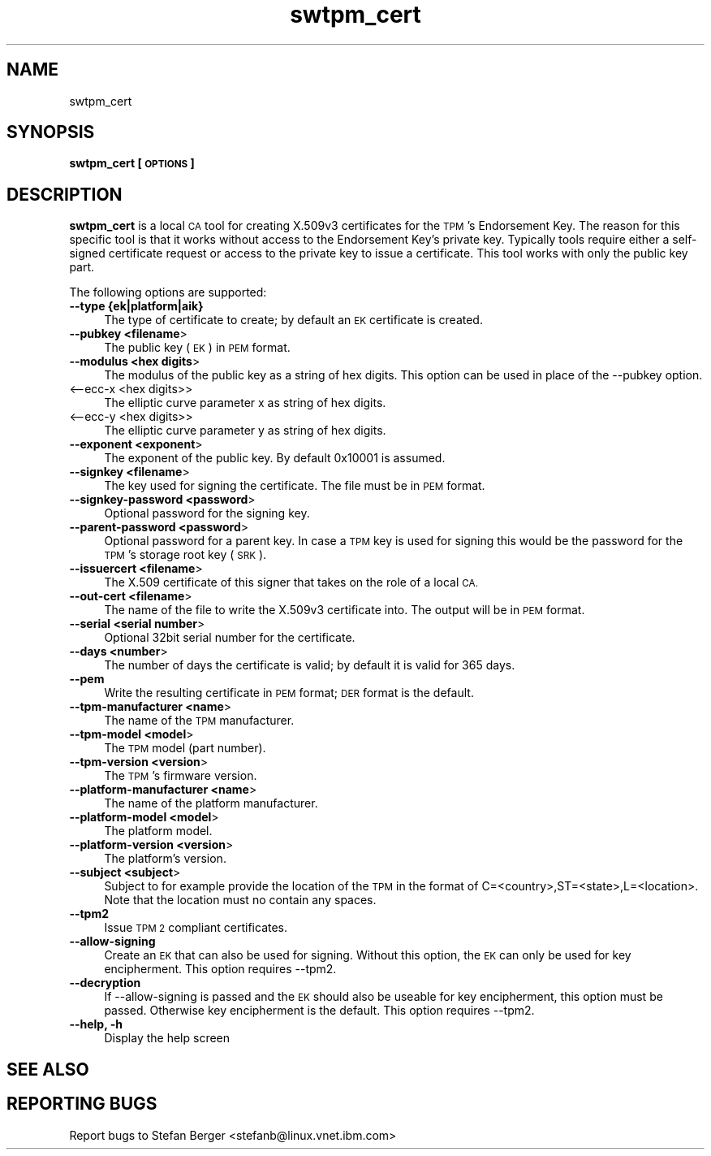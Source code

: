 .\" Automatically generated by Pod::Man 4.11 (Pod::Simple 3.35)
.\"
.\" Standard preamble:
.\" ========================================================================
.de Sp \" Vertical space (when we can't use .PP)
.if t .sp .5v
.if n .sp
..
.de Vb \" Begin verbatim text
.ft CW
.nf
.ne \\$1
..
.de Ve \" End verbatim text
.ft R
.fi
..
.\" Set up some character translations and predefined strings.  \*(-- will
.\" give an unbreakable dash, \*(PI will give pi, \*(L" will give a left
.\" double quote, and \*(R" will give a right double quote.  \*(C+ will
.\" give a nicer C++.  Capital omega is used to do unbreakable dashes and
.\" therefore won't be available.  \*(C` and \*(C' expand to `' in nroff,
.\" nothing in troff, for use with C<>.
.tr \(*W-
.ds C+ C\v'-.1v'\h'-1p'\s-2+\h'-1p'+\s0\v'.1v'\h'-1p'
.ie n \{\
.    ds -- \(*W-
.    ds PI pi
.    if (\n(.H=4u)&(1m=24u) .ds -- \(*W\h'-12u'\(*W\h'-12u'-\" diablo 10 pitch
.    if (\n(.H=4u)&(1m=20u) .ds -- \(*W\h'-12u'\(*W\h'-8u'-\"  diablo 12 pitch
.    ds L" ""
.    ds R" ""
.    ds C` ""
.    ds C' ""
'br\}
.el\{\
.    ds -- \|\(em\|
.    ds PI \(*p
.    ds L" ``
.    ds R" ''
.    ds C`
.    ds C'
'br\}
.\"
.\" Escape single quotes in literal strings from groff's Unicode transform.
.ie \n(.g .ds Aq \(aq
.el       .ds Aq '
.\"
.\" If the F register is >0, we'll generate index entries on stderr for
.\" titles (.TH), headers (.SH), subsections (.SS), items (.Ip), and index
.\" entries marked with X<> in POD.  Of course, you'll have to process the
.\" output yourself in some meaningful fashion.
.\"
.\" Avoid warning from groff about undefined register 'F'.
.de IX
..
.nr rF 0
.if \n(.g .if rF .nr rF 1
.if (\n(rF:(\n(.g==0)) \{\
.    if \nF \{\
.        de IX
.        tm Index:\\$1\t\\n%\t"\\$2"
..
.        if !\nF==2 \{\
.            nr % 0
.            nr F 2
.        \}
.    \}
.\}
.rr rF
.\"
.\" Accent mark definitions (@(#)ms.acc 1.5 88/02/08 SMI; from UCB 4.2).
.\" Fear.  Run.  Save yourself.  No user-serviceable parts.
.    \" fudge factors for nroff and troff
.if n \{\
.    ds #H 0
.    ds #V .8m
.    ds #F .3m
.    ds #[ \f1
.    ds #] \fP
.\}
.if t \{\
.    ds #H ((1u-(\\\\n(.fu%2u))*.13m)
.    ds #V .6m
.    ds #F 0
.    ds #[ \&
.    ds #] \&
.\}
.    \" simple accents for nroff and troff
.if n \{\
.    ds ' \&
.    ds ` \&
.    ds ^ \&
.    ds , \&
.    ds ~ ~
.    ds /
.\}
.if t \{\
.    ds ' \\k:\h'-(\\n(.wu*8/10-\*(#H)'\'\h"|\\n:u"
.    ds ` \\k:\h'-(\\n(.wu*8/10-\*(#H)'\`\h'|\\n:u'
.    ds ^ \\k:\h'-(\\n(.wu*10/11-\*(#H)'^\h'|\\n:u'
.    ds , \\k:\h'-(\\n(.wu*8/10)',\h'|\\n:u'
.    ds ~ \\k:\h'-(\\n(.wu-\*(#H-.1m)'~\h'|\\n:u'
.    ds / \\k:\h'-(\\n(.wu*8/10-\*(#H)'\z\(sl\h'|\\n:u'
.\}
.    \" troff and (daisy-wheel) nroff accents
.ds : \\k:\h'-(\\n(.wu*8/10-\*(#H+.1m+\*(#F)'\v'-\*(#V'\z.\h'.2m+\*(#F'.\h'|\\n:u'\v'\*(#V'
.ds 8 \h'\*(#H'\(*b\h'-\*(#H'
.ds o \\k:\h'-(\\n(.wu+\w'\(de'u-\*(#H)/2u'\v'-.3n'\*(#[\z\(de\v'.3n'\h'|\\n:u'\*(#]
.ds d- \h'\*(#H'\(pd\h'-\w'~'u'\v'-.25m'\f2\(hy\fP\v'.25m'\h'-\*(#H'
.ds D- D\\k:\h'-\w'D'u'\v'-.11m'\z\(hy\v'.11m'\h'|\\n:u'
.ds th \*(#[\v'.3m'\s+1I\s-1\v'-.3m'\h'-(\w'I'u*2/3)'\s-1o\s+1\*(#]
.ds Th \*(#[\s+2I\s-2\h'-\w'I'u*3/5'\v'-.3m'o\v'.3m'\*(#]
.ds ae a\h'-(\w'a'u*4/10)'e
.ds Ae A\h'-(\w'A'u*4/10)'E
.    \" corrections for vroff
.if v .ds ~ \\k:\h'-(\\n(.wu*9/10-\*(#H)'\s-2\u~\d\s+2\h'|\\n:u'
.if v .ds ^ \\k:\h'-(\\n(.wu*10/11-\*(#H)'\v'-.4m'^\v'.4m'\h'|\\n:u'
.    \" for low resolution devices (crt and lpr)
.if \n(.H>23 .if \n(.V>19 \
\{\
.    ds : e
.    ds 8 ss
.    ds o a
.    ds d- d\h'-1'\(ga
.    ds D- D\h'-1'\(hy
.    ds th \o'bp'
.    ds Th \o'LP'
.    ds ae ae
.    ds Ae AE
.\}
.rm #[ #] #H #V #F C
.\" ========================================================================
.\"
.IX Title "swtpm_cert 8"
.TH swtpm_cert 8 "2018-10-11" "swtpm" ""
.\" For nroff, turn off justification.  Always turn off hyphenation; it makes
.\" way too many mistakes in technical documents.
.if n .ad l
.nh
.SH "NAME"
swtpm_cert
.SH "SYNOPSIS"
.IX Header "SYNOPSIS"
\&\fBswtpm_cert [\s-1OPTIONS\s0]\fR
.SH "DESCRIPTION"
.IX Header "DESCRIPTION"
\&\fBswtpm_cert\fR is a local \s-1CA\s0 tool for creating X.509v3 certificates for the \s-1TPM\s0's
Endorsement Key. The reason for this specific tool is that it works  without access
to the Endorsement Key's private key. Typically tools require either a self-signed
certificate request or access to the private key to issue a certificate.
This tool works with only the public key part.
.PP
The following options are supported:
.IP "\fB\-\-type {ek|platform|aik}\fR" 4
.IX Item "--type {ek|platform|aik}"
The type of certificate to create; by default an \s-1EK\s0 certificate is created.
.IP "\fB\-\-pubkey <filename\fR>" 4
.IX Item "--pubkey <filename>"
The public key (\s-1EK\s0) in \s-1PEM\s0 format.
.IP "\fB\-\-modulus <hex digits\fR>" 4
.IX Item "--modulus <hex digits>"
The modulus of the public key as a string of hex digits. This option
can be used in place of the \-\-pubkey option.
.IP "<\-\-ecc\-x <hex digits>>" 4
.IX Item "<--ecc-x <hex digits>>"
The elliptic curve parameter x as string of hex digits.
.IP "<\-\-ecc\-y <hex digits>>" 4
.IX Item "<--ecc-y <hex digits>>"
The elliptic curve parameter y as string of hex digits.
.IP "\fB\-\-exponent <exponent\fR>" 4
.IX Item "--exponent <exponent>"
The exponent of the public key. By default 0x10001 is assumed.
.IP "\fB\-\-signkey <filename\fR>" 4
.IX Item "--signkey <filename>"
The key used for signing the certificate. The file must be in \s-1PEM\s0 format.
.IP "\fB\-\-signkey\-password <password\fR>" 4
.IX Item "--signkey-password <password>"
Optional password for the signing key.
.IP "\fB\-\-parent\-password <password\fR>" 4
.IX Item "--parent-password <password>"
Optional password for a parent key. In case a \s-1TPM\s0 key is used for signing
this would be the password for the \s-1TPM\s0's storage root key (\s-1SRK\s0).
.IP "\fB\-\-issuercert <filename\fR>" 4
.IX Item "--issuercert <filename>"
The X.509 certificate of this signer that takes on the role of a local \s-1CA.\s0
.IP "\fB\-\-out\-cert <filename\fR>" 4
.IX Item "--out-cert <filename>"
The name of the file to write the X.509v3 certificate into. The output will
be in \s-1PEM\s0 format.
.IP "\fB\-\-serial <serial number\fR>" 4
.IX Item "--serial <serial number>"
Optional 32bit serial number for the certificate.
.IP "\fB\-\-days <number\fR>" 4
.IX Item "--days <number>"
The number of days the certificate is valid; by default it is valid for 365 days.
.IP "\fB\-\-pem\fR" 4
.IX Item "--pem"
Write the resulting certificate in \s-1PEM\s0 format; \s-1DER\s0 format is the default.
.IP "\fB\-\-tpm\-manufacturer <name\fR>" 4
.IX Item "--tpm-manufacturer <name>"
The name of the \s-1TPM\s0 manufacturer.
.IP "\fB\-\-tpm\-model <model\fR>" 4
.IX Item "--tpm-model <model>"
The \s-1TPM\s0 model (part number).
.IP "\fB\-\-tpm\-version <version\fR>" 4
.IX Item "--tpm-version <version>"
The \s-1TPM\s0's firmware version.
.IP "\fB\-\-platform\-manufacturer <name\fR>" 4
.IX Item "--platform-manufacturer <name>"
The name of the platform manufacturer.
.IP "\fB\-\-platform\-model <model\fR>" 4
.IX Item "--platform-model <model>"
The platform model.
.IP "\fB\-\-platform\-version <version\fR>" 4
.IX Item "--platform-version <version>"
The platform's version.
.IP "\fB\-\-subject <subject\fR>" 4
.IX Item "--subject <subject>"
Subject to for example provide the location of the \s-1TPM\s0 in the format of
C=<country>,ST=<state>,L=<location>.
Note that the location must no contain any spaces.
.IP "\fB\-\-tpm2\fR" 4
.IX Item "--tpm2"
Issue \s-1TPM 2\s0 compliant certificates.
.IP "\fB\-\-allow\-signing\fR" 4
.IX Item "--allow-signing"
Create an \s-1EK\s0 that can also be used for signing. Without this option, the
\&\s-1EK\s0 can only be used for key encipherment. This option requires \-\-tpm2.
.IP "\fB\-\-decryption\fR" 4
.IX Item "--decryption"
If \-\-allow\-signing is passed and the \s-1EK\s0 should also be useable for key
encipherment, this option must be passed. Otherwise key encipherment is the
default. This option requires \-\-tpm2.
.IP "\fB\-\-help, \-h\fR" 4
.IX Item "--help, -h"
Display the help screen
.SH "SEE ALSO"
.IX Header "SEE ALSO"
.SH "REPORTING BUGS"
.IX Header "REPORTING BUGS"
Report bugs to Stefan Berger <stefanb@linux.vnet.ibm.com>
